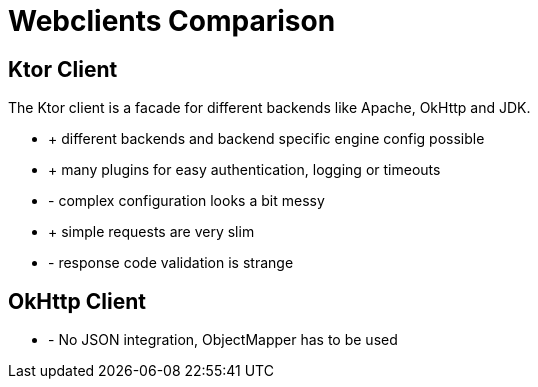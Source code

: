 = Webclients Comparison

== Ktor Client

The Ktor client is a facade for different backends like Apache, OkHttp and JDK.

* + different backends and backend specific engine config possible
* + many plugins for easy authentication, logging or timeouts
* - complex configuration looks a bit messy
* + simple requests are very slim
* - response code validation is strange

== OkHttp Client

* - No JSON integration, ObjectMapper has to be used

